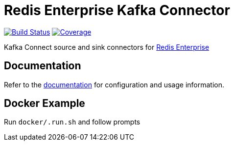 = Redis Enterprise Kafka Connector
:linkattrs:
:project-owner:   redis-field-engineering
:project-name:    redis-enterprise-kafka
:project-group:   com.redis
:project-version: 6.6

image:https://github.com/{project-owner}/{project-name}/actions/workflows/early-access.yml/badge.svg["Build Status", link="https://github.com/{project-owner}/{project-name}/actions"]
image:https://codecov.io/gh/{project-owner}/{project-name}/branch/master/graph/badge.svg?token=MTMRRGEWBD["Coverage", link="https://codecov.io/gh/{project-owner}/{project-name}"]

Kafka Connect source and sink connectors for https://redis.com/redis-enterprise-software/overview/[Redis Enterprise]

== Documentation

Refer to the link:https://{project-owner}.github.io/{project-name}[documentation] for configuration and usage information.

== Docker Example

Run `docker/.run.sh` and follow prompts